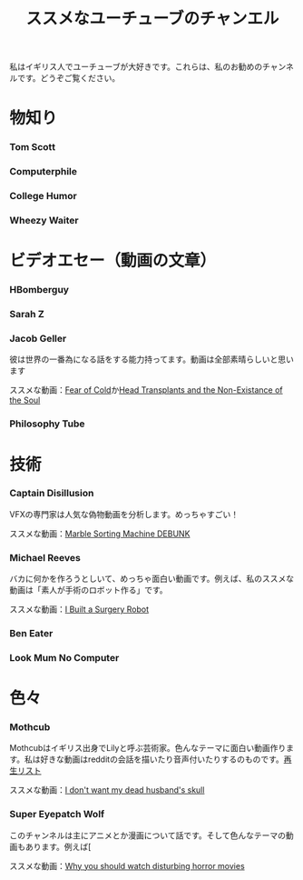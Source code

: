 #+TITLE: ススメなユーチューブのチャンエル

私はイギリス人でユーチューブが大好きです。これらは、私のお勧めのチャンネルです。どうぞご覧ください。

* 物知り
*** Tom Scott
*** Computerphile
*** College Humor
*** Wheezy Waiter

* ビデオエセー（動画の文章）
*** HBomberguy
*** Sarah Z
*** Jacob Geller
 彼は世界の一番為になる話をする能力持ってます。動画は全部素晴らしいと思います

 ススメな動画：[[https://www.youtube.com/watch?v=Pp2wbyLoEtM][Fear of Cold]]か[[https://www.youtube.com/watch?v=JMkrrjKf5AE][Head Transplants and the Non-Existance of the Soul]]
*** Philosophy Tube

* 技術
*** Captain Disillusion
 VFXの専門家は人気な偽物動画を分析します。めっちゃすごい！

 ススメな動画：[[https://www.youtube.com/watch?v=em-pVICrnqM][Marble Sorting Machine DEBUNK]]
*** Michael Reeves
 バカに何かを作ろうとしいて、めっちゃ面白い動画です。例えば、私のススメな動画は「素人が手術のロボット作る」です。

 ススメな動画：[[https://youtu.be/A_BlNA7bBxo][I Built a Surgery Robot]]
*** Ben Eater
*** Look Mum No Computer

* 色々
*** Mothcub
 Mothcubはイギリス出身でLilyと呼ぶ芸術家。色んなテーマに面白い動画作ります。私は好きな動画はredditの会話を描いたり音声付いたりするのものです。[[https://www.youtube.com/watch?v=2SjpkBp0RmQ&list=PLoJi7na1AD1kHqNASaQSGKOFn_Qbbxx2y][再生リスト]]

 ススメな動画：[[https://www.youtube.com/watch?v=2SjpkBp0RmQ&list=PLoJi7na1AD1kHqNASaQSGKOFn_Qbbxx2y][I don't want my dead husband's skull]]
*** Super Eyepatch Wolf  
このチャンネルは主にアニメとか漫画について話です。そして色んなテーマの動画もあります。例えば[

 ススメな動画：[[https://www.youtube.com/watch?v=m_oeMV2E50A][Why you should watch disturbing horror movies]]
